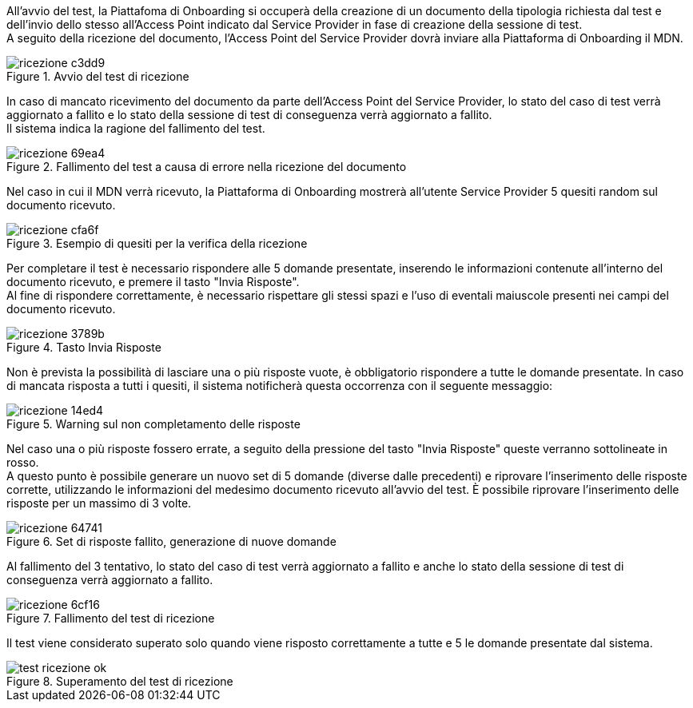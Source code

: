 All’avvio del test, la Piattafoma di Onboarding si occuperà della creazione di un documento della tipologia richiesta dal test e dell’invio dello stesso all’Access Point indicato dal Service Provider in fase di creazione della sessione di test. +
A seguito della ricezione del documento, l’Access Point del Service Provider dovrà inviare alla Piattaforma di Onboarding il MDN.

.Avvio del test di ricezione
image::../CATTURE/ricezione-c3dd9.png[align=center]


In caso di mancato ricevimento del documento da parte dell'Access Point del Service Provider, lo stato del caso di test verrà aggiornato a fallito e lo stato della sessione di test di conseguenza verrà aggiornato a fallito. +
Il sistema indica la ragione del fallimento del test.

.Fallimento del test a causa di errore nella ricezione del documento
image::../CATTURE/ricezione-69ea4.png[align=center]

Nel caso in cui il MDN verrà ricevuto, la Piattaforma di Onboarding mostrerà all'utente Service Provider 5 quesiti random sul documento ricevuto.

.Esempio di quesiti per la verifica della ricezione
image::../CATTURE/ricezione-cfa6f.png[align=center]

Per completare il test è necessario rispondere alle 5 domande presentate, inserendo le informazioni contenute all'interno del documento ricevuto, e premere il tasto "Invia Risposte". +
Al fine di rispondere correttamente, è necessario rispettare gli stessi spazi e l'uso di eventali maiuscole presenti nei campi del documento ricevuto.

.Tasto Invia Risposte
image::../CATTURE/ricezione-3789b.png[align=center]

Non è prevista la possibilità di lasciare una o più risposte vuote, è obbligatorio rispondere a tutte le domande presentate. In caso di mancata risposta a tutti i quesiti, il sistema notificherà questa occorrenza con il seguente messaggio:

.Warning sul non completamento delle risposte
image::../CATTURE/ricezione-14ed4.png[align=center]

Nel caso una o più risposte fossero errate, a seguito della pressione del tasto "Invia Risposte" queste verranno sottolineate in rosso. +
A questo punto è possibile generare un nuovo set di 5 domande (diverse dalle precedenti) e riprovare l'inserimento delle risposte corrette, utilizzando le informazioni del medesimo documento ricevuto all’avvio del test. È possibile riprovare l'inserimento delle risposte per un massimo di 3 volte.

.Set di risposte fallito, generazione di nuove domande
image::../CATTURE/ricezione-64741.png[align=center]

Al fallimento del 3 tentativo, lo stato del caso di test verrà aggiornato a fallito e anche lo stato della sessione di test di conseguenza verrà aggiornato a fallito.

.Fallimento del test di ricezione
image::../CATTURE/ricezione-6cf16.png[align=center]

Il test viene considerato superato solo quando viene risposto correttamente a tutte e 5 le domande presentate dal sistema.

.Superamento del test di ricezione
image::../CATTURE/test-ricezione-ok.png[align=center]
